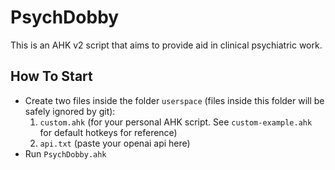 * PsychDobby

This is an AHK v2 script that aims to provide aid in clinical psychiatric work.

#+html: <p align="center"><img src="./assets/PsychDobby.webp" /></p>

** How To Start

- Create two files inside the folder =userspace= (files inside this folder will be safely ignored by git):
  1. =custom.ahk= (for your personal AHK script. See =custom-example.ahk= for default hotkeys for reference)
  2. =api.txt= (paste your openai api here)
- Run =PsychDobby.ahk=

   
